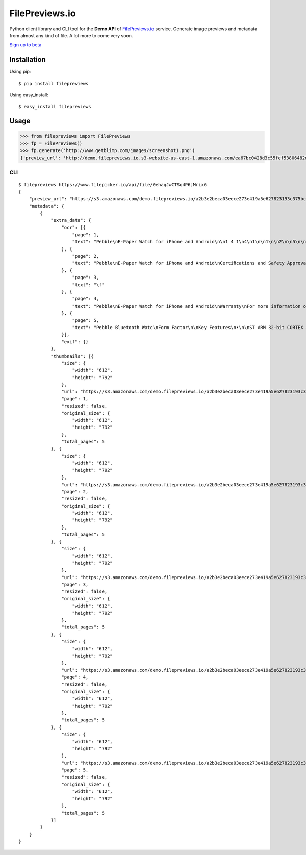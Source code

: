 FilePreviews.io
===============

Python client library and CLI tool for the **Demo API** of
`FilePreviews.io`_ service. Generate image previews and metadata from
almost any kind of file. A lot more to come very soon.

`Sign up to beta`_

Installation
------------

Using pip:

::

    $ pip install filepreviews

Using easy\_install:

::

    $ easy_install filepreviews

Usage
-----

.. code:: python

    >>> from filepreviews import FilePreviews
    >>> fp = FilePreviews()
    >>> fp.generate('http://www.getblimp.com/images/screenshot1.png')
    {'preview_url': 'http://demo.filepreviews.io.s3-website-us-east-1.amazonaws.com/ea67bc0428d3c55fef53806482d21950699791dc4d713f7ea5567fc82848caee/screenshot1_original_1.png', 'metadata': {u'extra_data': {u'ocr': [{u'text': u'o\n-a\n5\nca\n:2\nre\n:1\n:2\nn\na\n\n...s.-. vvcwwy\n..._...n........_m..._-\n\n............... .0.-\n\na..........-..\u2014........\n._n.._...............\n\n \n\n', u'page': 1}], u'exif': {}}, u'thumbnails': [{u'url': u'https://s3.amazonaws.com/demo.filepreviews.io/ea67bc0428d3c55fef53806482d21950699791dc4d713f7ea5567fc82848caee/screenshot1_original_1.png', u'resized': False, u'total_pages': 1, u'original_size': {u'width': u'560', u'height': u'397'}, u'page': 1, u'size': {u'width': u'560', u'height': u'397'}}, {u'url': u'https://s3.amazonaws.com/demo.filepreviews.io/ea67bc0428d3c55fef53806482d21950699791dc4d713f7ea5567fc82848caee/screenshot1_1_1.png', u'resized': True, u'total_pages': 1, u'original_size': {u'width': u'560', u'height': u'397'}, u'page': 1, u'size': {u'width': u'1', u'height': u'1'}}]}}

CLI
~~~

::

    $ filepreviews https://www.filepicker.io/api/file/0ehaqJwCTSq4P6jMrix6
    {
        "preview_url": "https://s3.amazonaws.com/demo.filepreviews.io/a2b3e2beca03eece273e419a5e627823193c375bcb6817aa266d323a291acc5c/0ehaqJwCTSq4P6jMrix6_original_1.png",
        "metadata": {
            {
                "extra_data": {
                    "ocr": [{
                        "page": 1,
                        "text": "Pebble\nE-Paper Watch for iPhone and Android\n\n1 4 1\n4\n1\n\n1\n\n2\n\n5\n\n3\n\n6\n\n1\n\nButton A\n\n4\n\nButton B\n\n2\n\nDisplay\n\n5\n\nButton C\n\n3\n\nCharge Port\n\n6\n\nButton D\n\nVersion 1.0\n\nPebble Technology, Corp\nPage 1 of 4\n\nNov 29, 2012\n\n\f"
                    }, {
                        "page": 2,
                        "text": "Pebble\nE-Paper Watch for iPhone and Android\nCertiﬁcations and Safety Approvals\n• FCC Compliance Statement\nThis device complies with Part 15 of the FCC Rules. Operation is subject to the\nfollowing two conditions: (1) this device may not cause harmful interference, and (2) this\ndevice must accept any interference received, including interference that may cause\nundesired operation.\nCAUTION: Change or modification not expressly approved by the party responsible\nfor compliance could void the user’s authority to operate this equipment.\nThis equipment has been tested and found to comply with the limits for a Class B\ndigital device, pursuant to Part 15 of the FCC Rules. These limits are designed to\nprovide reasonable protection against harmful interference in a residential installation.\nThis equipment generates, uses and can radiate radio frequency energy and, if not\ninstalled and used in accordance with the instructions, may cause harmful interference\nto radio communications. However, there is no guarantee that interference will not occur\nin a particular installation. If this equipment does cause harmful interference to radio or\ntelevision reception, which can be determined by turning the equipment off and on, the\nuser is encouraged to try to correct the interference by one or more of the following\nmeasures:\n--Reorient or relocate the receiving antenna.\n--Increase the separation between the equipment and receiver.\n--Connect the equipment into an outlet on a circuit different from that to which the\nreceiver is connected.\n--Consult the dealer or an experienced radio/TV technician for help.\nCAUTION:\nAny changes or modifications not expressly approved by the grantee of this device\ncould\nvoid the user's authority to operate the equipment.\nRF exposure warning\nThis equipment must be installed and operated in accordance with provided instructions\nand the antenna(s) used for this transmitter must be installed to provide a separation\ndistance of at least 2.5 cm from all persons and must not be co-located or operating in\nconjunction with any other antenna or transmitter. End-users and installers must be\nprovide with antenna installation instructions and transmitter operating conditions for\nsatisfying RF exposure compliance.\"\n\nVersion 1.0\n\nPebble Technology, Corp\nPage 2 of 4\n\nNov 29, 2012\n\n\f"
                    }, {
                        "page": 3,
                        "text": "\f"
                    }, {
                        "page": 4,
                        "text": "Pebble\nE-Paper Watch for iPhone and Android\nWarranty\nFor more information on about the One Year Limited Warranty, please visit\nwww.getpebble.com/warranty.\n\nQuickstart Guide\nEach Pebble shipment includes:\n-One Pebble smartwatch\n-One Pebble USB charge cable\n• Charge Pebble\nAttach the curved end of the Pebble USB charge cable onto Pebble. Plug the other end\nof the cable into a USB port on a computer, laptop or USB wall charger.\nTo obtain a full charge, leave Pebble connected for at least 2 hours.\n• Download smartphone app\nPebble is compatible with the following iOS devices running at least iOS 5 or greater:\n-iPhone 3GS\n-iPhone 4\n-iPhone 4S\n-iPhone 5\n-iPod Touch 3rd to 5th generation\nPebble is compatible with Android smartphones running Android OS 2.3.3 or higher.\nDownload the Pebble App by visiting http://go.getpebble.com from the iOS or Android\nbrowser.\n• Bluetooth pairing\nEnable Bluetooth in iOS or Android settings. Perform a Bluetooth device scan. Pebble\nwill show up with the name “Pebble XXXX” where XXXX is a unique identi ﬁer (the last 4\ndigits of the serial number imprinted on the back of the watch). After selecting the ‘Pair’\noption, a conﬁrmation prompt will be presented on the watch display. Press Button C to\nconﬁrm the pairing. Then conﬁrm the pairing on the smartphone side.\n• Open Pebble App\nAfter installing the Pebble App and pairing via Bluetooth, open the Pebble App on iOS\nor Android. After each reboot, the Pebble App needs to be opened.\nVersion 1.0\n\nPebble Technology, Corp\nPage 4 of 4\n\nNov 29, 2012\n\n\f"
                    }, {
                        "page": 5,
                        "text": "Pebble Bluetooth Watc\nForm Factor\n\nKey Features\n•\n\nST ARM 32-bit CORTEX –M3 CPU\n\n•\n\nPanasonic PAN1316 Bluetooth EDR 2.1 (4.0\ndisable) module support SPP, AVRCP profile;\nThe maximum power consumption is less\nthan 15 mA and the average power\nconsumption is about 1 uA\n\n•\n\nWaterproof to 5 ATM\n\n•\n\nAccelerometer and magnetometer sensor\n\n•\n\nVibrator indicate\n\n•\n\nDisplay Backlight\n\n•\n\nLiPoly Battery (120mAh)\n\n•\n\n•\n•\n\nDimension:\n50.33 mm X 32 m\nWeight: 39g\nOperation Syste\n\nSHARP 1.26’,TFT LCD module with 144 ×\n168 resolution in a 24192-pixel stripe array\n\n•\n\n•\n\n4 function Key\n\nID for referen\n2012/11/27\n\nMicrolink Confidential\n\n\f"
                    }],
                    "exif": {}
                },
                "thumbnails": [{
                    "size": {
                        "width": "612",
                        "height": "792"
                    },
                    "url": "https://s3.amazonaws.com/demo.filepreviews.io/a2b3e2beca03eece273e419a5e627823193c375bcb6817aa266d323a291acc5c/0ehaqJwCTSq4P6jMrix6_original_1.png",
                    "page": 1,
                    "resized": false,
                    "original_size": {
                        "width": "612",
                        "height": "792"
                    },
                    "total_pages": 5
                }, {
                    "size": {
                        "width": "612",
                        "height": "792"
                    },
                    "url": "https://s3.amazonaws.com/demo.filepreviews.io/a2b3e2beca03eece273e419a5e627823193c375bcb6817aa266d323a291acc5c/0ehaqJwCTSq4P6jMrix6_original_2.png",
                    "page": 2,
                    "resized": false,
                    "original_size": {
                        "width": "612",
                        "height": "792"
                    },
                    "total_pages": 5
                }, {
                    "size": {
                        "width": "612",
                        "height": "792"
                    },
                    "url": "https://s3.amazonaws.com/demo.filepreviews.io/a2b3e2beca03eece273e419a5e627823193c375bcb6817aa266d323a291acc5c/0ehaqJwCTSq4P6jMrix6_original_3.png",
                    "page": 3,
                    "resized": false,
                    "original_size": {
                        "width": "612",
                        "height": "792"
                    },
                    "total_pages": 5
                }, {
                    "size": {
                        "width": "612",
                        "height": "792"
                    },
                    "url": "https://s3.amazonaws.com/demo.filepreviews.io/a2b3e2beca03eece273e419a5e627823193c375bcb6817aa266d323a291acc5c/0ehaqJwCTSq4P6jMrix6_original_4.png",
                    "page": 4,
                    "resized": false,
                    "original_size": {
                        "width": "612",
                        "height": "792"
                    },
                    "total_pages": 5
                }, {
                    "size": {
                        "width": "612",
                        "height": "792"
                    },
                    "url": "https://s3.amazonaws.com/demo.filepreviews.io/a2b3e2beca03eece273e419a5e627823193c375bcb6817aa266d323a291acc5c/0ehaqJwCTSq4P6jMrix6_original_5.png",
                    "page": 5,
                    "resized": false,
                    "original_size": {
                        "width": "612",
                        "height": "792"
                    },
                    "total_pages": 5
                }]
            }
        }
    }

.. _FilePreviews.io: http://filepreviews.io
.. _Sign up to beta: http://eepurl.com/To0U1

